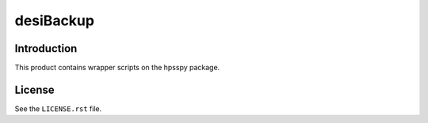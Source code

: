 ==========
desiBackup
==========

Introduction
------------

This product contains wrapper scripts on the hpsspy package.

License
-------

See the ``LICENSE.rst`` file.
